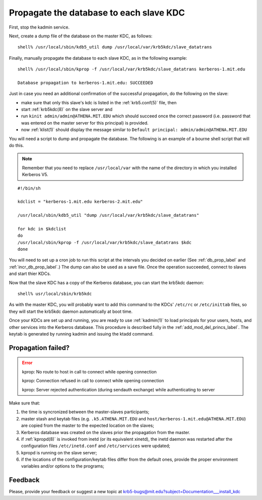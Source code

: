 Propagate the database to each slave KDC
===========================================

First, stop the kadmin service.

Next, create a dump file of the database on the master KDC, as
follows::

    shell% /usr/local/sbin/kdb5_util dump /usr/local/var/krb5kdc/slave_datatrans

Finally, manually propagate the database to each slave KDC, as in the
following example::

    shell% /usr/local/sbin/kprop -f /usr/local/var/krb5kdc/slave_datatrans kerberos-1.mit.edu

    Database propagation to kerberos-1.mit.edu: SUCCEEDED

Just in case you need an additional confirmation of the successful
propagation, do the following on the slave:

* make sure that only this slave's kdc is listed in the
  :ref:`krb5.conf(5)` file, then
* start :ref:`krb5kdc(8)` on the slave server and
* run ``kinit admin/admin@ATHENA.MIT.EDU`` which should succeed once
  the correct password (i.e. password that was entered on the master
  server for this principal) is provided.
* now :ref:`klist(1)` should display the message similar to ``Default
  principal: admin/admin@ATHENA.MIT.EDU``

You will need a script to dump and propagate the database. The
following is an example of a bourne shell script that will do this.

.. note:: Remember that you need to replace ``/usr/local/var`` with
          the name of the directory in which you installed Kerberos
          V5.

::

    #!/bin/sh

    kdclist = "kerberos-1.mit.edu kerberos-2.mit.edu"

    /usr/local/sbin/kdb5_util "dump /usr/local/var/krb5kdc/slave_datatrans"

    for kdc in $kdclist
    do
    /usr/local/sbin/kprop -f /usr/local/var/krb5kdc/slave_datatrans $kdc
    done

You will need to set up a cron job to run this script at the intervals
you decided on earlier (See :ref:`db_prop_label` and
:ref:`incr_db_prop_label`.)  The dump can also be used as a save file.
Once the operation succeeded, connect to slaves and start thier KDCs.

Now that the slave KDC has a copy of the Kerberos database, you can
start the krb5kdc daemon::

    shell% usr/local/sbin/krb5kdc

As with the master KDC, you will probably want to add this command to
the KDCs' ``/etc/rc`` or ``/etc/inittab`` files, so they will start
the krb5kdc daemon automatically at boot time.

Once your KDCs are set up and running, you are ready to use
:ref:`kadmin(1)` to load principals for your users, hosts, and other
services into the Kerberos database.  This procedure is described
fully in the :ref:`add_mod_del_princs_label`.  The keytab is generated
by running kadmin and issuing the ktadd command.


Propagation failed?
-------------------

.. _prop_failed_start:

.. error:: kprop: No route to host in call to connect while opening
           connection

           kprop: Connection refused in call to connect while opening
           connection

           kprop: Server rejected authentication (during sendauth
           exchange) while authenticating to server

Make sure that:

#. the time is syncronized between the master-slaves participants;
#. master stash and keytab files (e.g. ``.k5.ATHENA.MIT.EDU`` and
   ``host/kerberos-1.mit.edu@ATHENA.MIT.EDU``) are copied from the
   master to the expected location on the slaves;
#. Kerberos database was created on the slaves prior the propagation
   from the master.
#. if :ref:`kpropd(8)` is invoked from inetd (or its equivalent
   xinetd), the inetd daemon was restarted after the configuration
   files ``/etc/inetd.conf`` and ``/etc/services`` were updated;
#. kpropd is running on the slave server;
#. if the locations of the configuration/keytab files differ from the
   default ones, provide the proper environment variables and/or
   options to the programs;

.. _prop_failed_end:

Feedback
--------

Please, provide your feedback or suggest a new topic at
krb5-bugs@mit.edu?subject=Documentation___install_kdc
